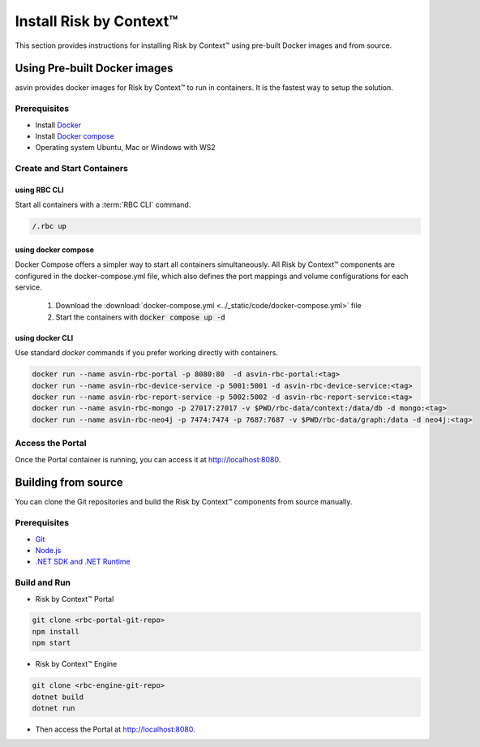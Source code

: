 ========================
Install Risk by Context™
========================
This section provides instructions for installing Risk by Context™ using pre-built Docker images and from source.

Using Pre-built Docker images
-----------------------------
asvin provides docker images for Risk by Context™ to run in containers. It is the fastest way to setup the solution.

Prerequisites
^^^^^^^^^^^^^
- Install `Docker <https://docs.docker.com/engine/install/>`_
- Install `Docker compose <https://docs.docker.com/compose/>`_
- Operating system Ubuntu, Mac or Windows with WS2

Create and Start Containers
^^^^^^^^^^^^^^^^^^^^^^^^^^^

.. _start-using-rbc:

using RBC CLI
"""""""""""""
Start all containers with a :term:`RBC CLI` command.

.. code::

   /.rbc up

.. _start-using-docker-compose:

using docker compose
"""""""""""""""""""""
Docker Compose offers a simpler way to start all containers simultaneously. All Risk by Context™ components are configured in the docker-compose.yml file, which also defines the port mappings and volume configurations for each service.

  1. Download the :download:`docker-compose.yml <../_static/code/docker-compose.yml>` file
  
  2. Start the containers with :code:`docker compose up -d`

.. _start-using-docker:

using docker CLI
"""""""""""""""""
Use standard `docker` commands if you prefer working directly with containers.

.. code-block:: sh

   docker run --name asvin-rbc-portal -p 8080:80  -d asvin-rbc-portal:<tag>
   docker run --name asvin-rbc-device-service -p 5001:5001 -d asvin-rbc-device-service:<tag>
   docker run --name asvin-rbc-report-service -p 5002:5002 -d asvin-rbc-report-service:<tag>
   docker run --name asvin-rbc-mongo -p 27017:27017 -v $PWD/rbc-data/context:/data/db -d mongo:<tag>
   docker run --name asvin-rbc-neo4j -p 7474:7474 -p 7687:7687 -v $PWD/rbc-data/graph:/data -d neo4j:<tag>

Access the Portal
^^^^^^^^^^^^^^^^^
Once the Portal container is running, you can access it at `<http://localhost:8080>`_.

Building from source
--------------------
You can clone the Git repositories and build the Risk by Context™ components from source manually.

Prerequisites
^^^^^^^^^^^^^
- `Git <https://git-scm.com/downloads>`_
- `Node.js <https://git-scm.com/downloads>`_
- `.NET SDK and .NET Runtime <https://learn.microsoft.com/en-us/dotnet/core/install/>`_

Build and Run
^^^^^^^^^^^^^
- Risk by Context™ Portal

.. code-block:: bash

   git clone <rbc-portal-git-repo>
   npm install
   npm start

- Risk by Context™ Engine

.. code-block:: bash

   git clone <rbc-engine-git-repo>
   dotnet build
   dotnet run

- Then access the Portal at `<http://localhost:8080>`_.
